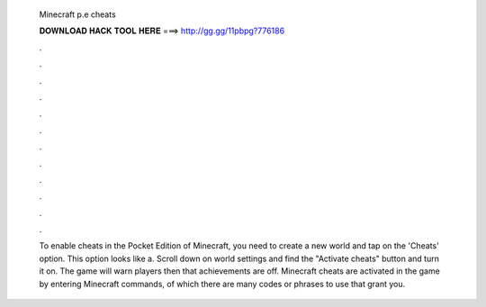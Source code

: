   Minecraft p.e cheats
  
  
  
  𝐃𝐎𝐖𝐍𝐋𝐎𝐀𝐃 𝐇𝐀𝐂𝐊 𝐓𝐎𝐎𝐋 𝐇𝐄𝐑𝐄 ===> http://gg.gg/11pbpg?776186
  
  
  
  .
  
  
  
  .
  
  
  
  .
  
  
  
  .
  
  
  
  .
  
  
  
  .
  
  
  
  .
  
  
  
  .
  
  
  
  .
  
  
  
  .
  
  
  
  .
  
  
  
  .
  
  To enable cheats in the Pocket Edition of Minecraft, you need to create a new world and tap on the 'Cheats' option. This option looks like a. Scroll down on world settings and find the "Activate cheats" button and turn it on. The game will warn players then that achievements are off. Minecraft cheats are activated in the game by entering Minecraft commands, of which there are many codes or phrases to use that grant you.
  
  
